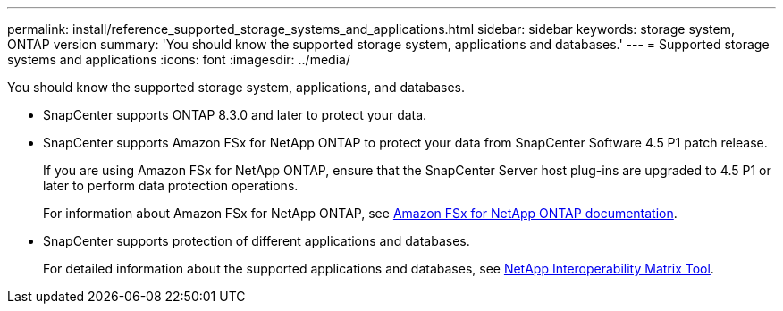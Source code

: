 ---
permalink: install/reference_supported_storage_systems_and_applications.html
sidebar: sidebar
keywords: storage system, ONTAP version
summary: 'You should know the supported storage system, applications and databases.'
---
= Supported storage systems and applications
:icons: font
:imagesdir: ../media/

[.lead]
You should know the supported storage system, applications, and databases.

* SnapCenter supports ONTAP 8.3.0 and later to protect your data.
* SnapCenter supports Amazon FSx for NetApp ONTAP to protect your data from SnapCenter Software 4.5 P1 patch release.
+
If you are using Amazon FSx for NetApp ONTAP, ensure that the SnapCenter Server host plug-ins are upgraded to 4.5 P1 or later to perform data protection operations.
+
For information about Amazon FSx for NetApp ONTAP, see https://docs.aws.amazon.com/fsx/latest/ONTAPGuide/what-is-fsx-ontap.html[Amazon FSx for NetApp ONTAP documentation^].

* SnapCenter supports protection of different applications and databases.
+
For detailed information about the supported applications and databases, see http://mysupport.netapp.com/matrix[NetApp Interoperability Matrix Tool^].
